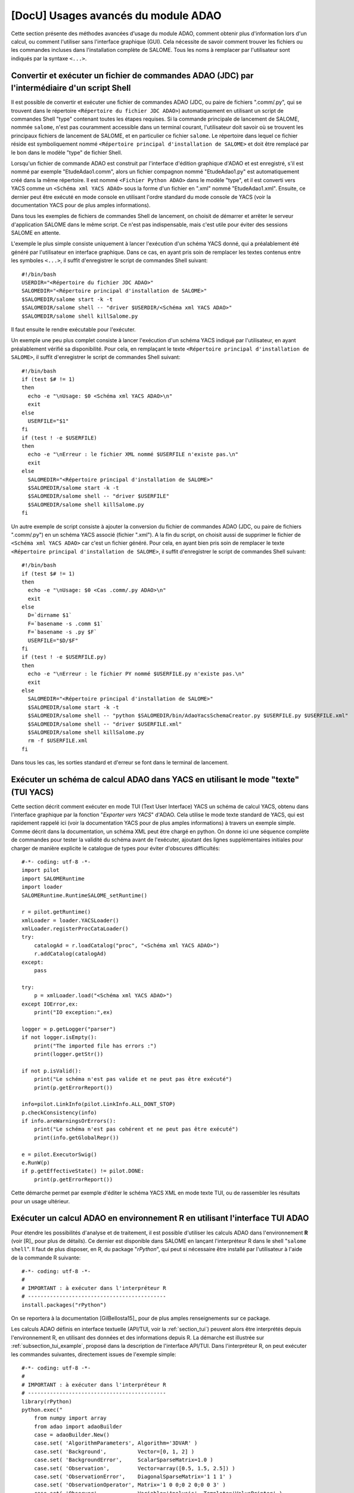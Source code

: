 ..
   Copyright (C) 2008-2019 EDF R&D

   This file is part of SALOME ADAO module.

   This library is free software; you can redistribute it and/or
   modify it under the terms of the GNU Lesser General Public
   License as published by the Free Software Foundation; either
   version 2.1 of the License, or (at your option) any later version.

   This library is distributed in the hope that it will be useful,
   but WITHOUT ANY WARRANTY; without even the implied warranty of
   MERCHANTABILITY or FITNESS FOR A PARTICULAR PURPOSE.  See the GNU
   Lesser General Public License for more details.

   You should have received a copy of the GNU Lesser General Public
   License along with this library; if not, write to the Free Software
   Foundation, Inc., 59 Temple Place, Suite 330, Boston, MA  02111-1307 USA

   See http://www.salome-platform.org/ or email : webmaster.salome@opencascade.com

   Author: Jean-Philippe Argaud, jean-philippe.argaud@edf.fr, EDF R&D

.. _section_advanced:

================================================================================
**[DocU]** Usages avancés du module ADAO
================================================================================

Cette section présente des méthodes avancées d'usage du module ADAO, comment
obtenir plus d'information lors d'un calcul, ou comment l'utiliser sans
l'interface graphique (GUI). Cela nécessite de savoir comment trouver les
fichiers ou les commandes incluses dans l'installation complète de SALOME. Tous
les noms à remplacer par l'utilisateur sont indiqués par la syntaxe ``<...>``.

Convertir et exécuter un fichier de commandes ADAO (JDC) par l'intermédiaire d'un script Shell
----------------------------------------------------------------------------------------------

Il est possible de convertir et exécuter une fichier de commandes ADAO (JDC, ou
paire de fichiers ".comm/.py", qui se trouvent dans le répertoire ``<Répertoire
du fichier JDC ADAO>``) automatiquement en utilisant un script de commandes
Shell "type" contenant toutes les étapes requises. Si la commande principale de
lancement de SALOME, nommée ``salome``, n'est pas couramment accessible dans un
terminal courant, l'utilisateur doit savoir où se trouvent les principaux
fichiers de lancement de SALOME, et en particulier ce fichier ``salome``. Le
répertoire dans lequel ce fichier réside est symboliquement nommé ``<Répertoire
principal d'installation de SALOME>`` et doit être remplacé par le bon dans le
modèle "type" de fichier Shell.

Lorsqu'un fichier de commande ADAO est construit par l'interface d'édition
graphique d'ADAO et est enregistré, s'il est nommé par exemple
"EtudeAdao1.comm", alors un fichier compagnon nommé "EtudeAdao1.py" est
automatiquement créé dans la même répertoire. Il est nommé ``<Fichier Python
ADAO>`` dans le modèle "type", et il est converti vers YACS comme un ``<Schéma
xml YACS ADAO>`` sous la forme d'un fichier en ".xml" nommé "EtudeAdao1.xml".
Ensuite, ce dernier peut être exécuté en mode console en utilisant l'ordre
standard du mode console de YACS (voir la documentation YACS pour de plus amples
informations).

Dans tous les exemples de fichiers de commandes Shell de lancement, on choisit
de démarrer et arrêter le serveur d'application SALOME dans le même script. Ce
n'est pas indispensable, mais c'est utile pour éviter des sessions SALOME en
attente.

L'exemple le plus simple consiste uniquement à lancer l'exécution d'un schéma
YACS donné, qui a préalablement été généré par l'utilisateur en interface
graphique. Dans ce cas, en ayant pris soin de remplacer les textes contenus
entre les symboles ``<...>``, il suffit d'enregistrer le script de commandes
Shell suivant::

    #!/bin/bash
    USERDIR="<Répertoire du fichier JDC ADAO>"
    SALOMEDIR="<Répertoire principal d'installation de SALOME>"
    $SALOMEDIR/salome start -k -t
    $SALOMEDIR/salome shell -- "driver $USERDIR/<Schéma xml YACS ADAO>"
    $SALOMEDIR/salome shell killSalome.py

Il faut ensuite le rendre exécutable pour l'exécuter.

Un exemple une peu plus complet consiste à lancer l'exécution d'un schéma YACS
indiqué par l'utilisateur, en ayant préalablement vérifié sa disponibilité. Pour
cela, en remplaçant le texte ``<Répertoire principal d'installation de
SALOME>``, il suffit d'enregistrer le script de commandes Shell suivant::

    #!/bin/bash
    if (test $# != 1)
    then
      echo -e "\nUsage: $0 <Schéma xml YACS ADAO>\n"
      exit
    else
      USERFILE="$1"
    fi
    if (test ! -e $USERFILE)
    then
      echo -e "\nErreur : le fichier XML nommé $USERFILE n'existe pas.\n"
      exit
    else
      SALOMEDIR="<Répertoire principal d'installation de SALOME>"
      $SALOMEDIR/salome start -k -t
      $SALOMEDIR/salome shell -- "driver $USERFILE"
      $SALOMEDIR/salome shell killSalome.py
    fi

Un autre exemple de script consiste à ajouter la conversion du fichier de
commandes ADAO (JDC, ou paire de fichiers ".comm/.py") en un schéma YACS associé
(fichier ".xml"). A la fin du script, on choisit aussi de supprimer le fichier
de ``<Schéma xml YACS ADAO>`` car c'est un fichier généré. Pour cela, en ayant
bien pris soin de remplacer le texte ``<Répertoire principal d'installation de
SALOME>``, il suffit d'enregistrer le script de commandes Shell suivant::

    #!/bin/bash
    if (test $# != 1)
    then
      echo -e "\nUsage: $0 <Cas .comm/.py ADAO>\n"
      exit
    else
      D=`dirname $1`
      F=`basename -s .comm $1`
      F=`basename -s .py $F`
      USERFILE="$D/$F"
    fi
    if (test ! -e $USERFILE.py)
    then
      echo -e "\nErreur : le fichier PY nommé $USERFILE.py n'existe pas.\n"
      exit
    else
      SALOMEDIR="<Répertoire principal d'installation de SALOME>"
      $SALOMEDIR/salome start -k -t
      $SALOMEDIR/salome shell -- "python $SALOMEDIR/bin/AdaoYacsSchemaCreator.py $USERFILE.py $USERFILE.xml"
      $SALOMEDIR/salome shell -- "driver $USERFILE.xml"
      $SALOMEDIR/salome shell killSalome.py
      rm -f $USERFILE.xml
    fi

Dans tous les cas, les sorties standard et d'erreur se font dans le terminal de
lancement.

Exécuter un schéma de calcul ADAO dans YACS en utilisant le mode "texte" (TUI YACS)
-----------------------------------------------------------------------------------

Cette section décrit comment exécuter en mode TUI (Text User Interface) YACS un
schéma de calcul YACS, obtenu dans l'interface graphique par la fonction
"*Exporter vers YACS*" d'ADAO. Cela utilise le mode texte standard de YACS, qui
est rapidement rappelé ici (voir la documentation YACS pour de plus amples
informations) à travers un exemple simple. Comme décrit dans la documentation,
un schéma XML peut être chargé en python. On donne ici une séquence complète de
commandes pour tester la validité du schéma avant de l'exécuter, ajoutant des
lignes supplémentaires initiales pour charger de manière explicite le catalogue
de types pour éviter d'obscures difficultés::

    #-*- coding: utf-8 -*-
    import pilot
    import SALOMERuntime
    import loader
    SALOMERuntime.RuntimeSALOME_setRuntime()

    r = pilot.getRuntime()
    xmlLoader = loader.YACSLoader()
    xmlLoader.registerProcCataLoader()
    try:
        catalogAd = r.loadCatalog("proc", "<Schéma xml YACS ADAO>")
        r.addCatalog(catalogAd)
    except:
        pass

    try:
        p = xmlLoader.load("<Schéma xml YACS ADAO>")
    except IOError,ex:
        print("IO exception:",ex)

    logger = p.getLogger("parser")
    if not logger.isEmpty():
        print("The imported file has errors :")
        print(logger.getStr())

    if not p.isValid():
        print("Le schéma n'est pas valide et ne peut pas être exécuté")
        print(p.getErrorReport())

    info=pilot.LinkInfo(pilot.LinkInfo.ALL_DONT_STOP)
    p.checkConsistency(info)
    if info.areWarningsOrErrors():
        print("Le schéma n'est pas cohérent et ne peut pas être exécuté")
        print(info.getGlobalRepr())

    e = pilot.ExecutorSwig()
    e.RunW(p)
    if p.getEffectiveState() != pilot.DONE:
        print(p.getErrorReport())

Cette démarche permet par exemple d'éditer le schéma YACS XML en mode texte TUI,
ou de rassembler les résultats pour un usage ultérieur.

.. _section_advanced_R:

Exécuter un calcul ADAO en environnement R en utilisant l'interface TUI ADAO
----------------------------------------------------------------------------

.. index:: single: R
.. index:: single: rPython

Pour étendre les possibilités d'analyse et de traitement, il est possible
d'utiliser les calculs ADAO dans l'environnement **R** (voir [R]_ pour plus de
détails). Ce dernier est disponible dans SALOME en lançant l'interpréteur R dans
le shell "``salome shell``". Il faut de plus disposer, en R, du package
"*rPython*", qui peut si nécessaire être installé par l'utilisateur à l'aide de
la commande R suivante::

    #-*- coding: utf-8 -*-
    #
    # IMPORTANT : à exécuter dans l'interpréteur R
    # --------------------------------------------
    install.packages("rPython")

On se reportera à la documentation [GilBellosta15]_ pour de plus amples
renseignements sur ce package.

Les calculs ADAO définis en interface textuelle (API/TUI, voir la
:ref:`section_tui`) peuvent alors être interprétés depuis l'environnement R, en
utilisant des données et des informations depuis R. La démarche est illustrée
sur :ref:`subsection_tui_example`, proposé dans la description de l'interface
API/TUI. Dans l'interpréteur R, on peut exécuter les commandes suivantes,
directement issues de l'exemple simple::

    #-*- coding: utf-8 -*-
    #
    # IMPORTANT : à exécuter dans l'interpréteur R
    # --------------------------------------------
    library(rPython)
    python.exec("
        from numpy import array
        from adao import adaoBuilder
        case = adaoBuilder.New()
        case.set( 'AlgorithmParameters', Algorithm='3DVAR' )
        case.set( 'Background',          Vector=[0, 1, 2] )
        case.set( 'BackgroundError',     ScalarSparseMatrix=1.0 )
        case.set( 'Observation',         Vector=array([0.5, 1.5, 2.5]) )
        case.set( 'ObservationError',    DiagonalSparseMatrix='1 1 1' )
        case.set( 'ObservationOperator', Matrix='1 0 0;0 2 0;0 0 3' )
        case.set( 'Observer',            Variable='Analysis', Template='ValuePrinter' )
        case.execute()
    ")

dont le résultat est::

    Analysis [ 0.25000264  0.79999797  0.94999939]

Dans la rédaction des calculs ADAO exécutés depuis R, il convient d'être très
attentif au bon usage des guillemets simples et doubles, qui ne doivent pas
collisionner entre les deux langages.

Les données peuvent venir l'environnement R et doivent être rangées dans des
variables correctement assignées, pour être utilisées ensuite en Python pour
ADAO. On se reportera à la documentation [GilBellosta15]_ pour la mise en
oeuvre. On peut transformer l'exemple ci-dessus pour utiliser des données
provenant de R pour alimenter les trois variables d'ébauche, d'observation et
d'opérateur d'observation. On récupère à la fin l'état optimal dans une variable
R aussi. Les autres lignes sont identiques. L'exemple devient ainsi::

    #-*- coding: utf-8 -*-
    #
    # IMPORTANT : à exécuter dans l'interpréteur R
    # --------------------------------------------
    #
    # Variables R
    # -----------
    xb <- 0:2
    yo <- c(0.5, 1.5, 2.5)
    h <- '1 0 0;0 2 0;0 0 3'
    #
    # Code Python
    # -----------
    library(rPython)
    python.assign( "xb",  xb )
    python.assign( "yo",  yo )
    python.assign( "h",  h )
    python.exec("
        from numpy import array
        from adao import adaoBuilder
        case = adaoBuilder.New()
        case.set( 'AlgorithmParameters', Algorithm='3DVAR' )
        case.set( 'Background',          Vector=xb )
        case.set( 'BackgroundError',     ScalarSparseMatrix=1.0 )
        case.set( 'Observation',         Vector=array(yo) )
        case.set( 'ObservationError',    DiagonalSparseMatrix='1 1 1' )
        case.set( 'ObservationOperator', Matrix=str(h) )
        case.set( 'Observer',            Variable='Analysis', Template='ValuePrinter' )
        case.execute()
        xa = list(case.get('Analysis')[-1])
    ")
    #
    # Variables R
    # -----------
    xa <- python.get("xa")

On remarquera les conversions explicite de type ``str`` et ``list`` pour
s'assurer que les données sont bien transmises en type standards connus du
package "*rPython*". De plus, ce sont les données qui peuvent être transférées
entre les deux langages, et pas des fonctions ou méthodes. Il convient donc
d'élaborer en Python de manière générique les fonctions d'exécution requises par
ADAO, et de leur transmettre ensuite de manière correcte les données disponibles
en R.

Les cas plus complets, proposés dans les :ref:`subsection_tui_advanced`, peuvent
être exécutés de la même manière, et ils donnent le même résultat que dans
l'interface API/TUI en Python standard.

.. _section_advanced_observer:

Obtenir des informations sur des variables spéciales au cours d'un calcul ADAO en YACS
--------------------------------------------------------------------------------------

.. index:: single: Observer
.. index:: single: Observer Template

Certaines variables spéciales internes à l'optimisation, utilisées au cours des
calculs, peuvent être surveillées durant un calcul ADAO. Ces variables peuvent
être affichées, tracées, enregistrées, etc. C'est réalisable en utilisant des
"*observer*", qui sont des commandes rassemblées sous forme de scripts, chacun
associé à une variable.

Des modèles ("templates") sont disponibles lors de l'édition le cas ADAO dans
l'éditeur graphique. Ces scripts simples peuvent être adaptés par l'utilisateur,
soit dans l'étape d'édition intégrée, ou dans l'étape d'édition avant
l'exécution, pour améliorer l'adaptation du calcul ADAO dans le superviseur
d'exécution de SALOME.

Pour mettre en oeuvre ces "*observer*" de manière efficace, on se reportera aux
:ref:`section_ref_observers_requirements`.

Obtenir plus d'information lors du déroulement d'un calcul
----------------------------------------------------------

.. index:: single: Logging

Lors du déroulement d'un calcul, des données et messages utiles sont
disponibles. Il y a deux manières d'obtenir ces informations.

La première, et la manière préférentielle, est d'utiliser la variable interne
"*Debug*" disponible dans chaque cas ADAO. Elle est atteignable dans l'interface
graphique d'édition du module. La mettre à "*1*" permet d'envoyer des messages
dans la fenêtre de sortie de l'exécution dans YACS ("*YACS Container Log*").

La seconde consiste à utiliser le module Python natif "*logging*" (voir la
documentation Python http://docs.python.org/library/logging.html pour de plus
amples informations sur ce module). Dans l'ensemble du schéma YACS,
principalement à travers les entrées sous forme de scripts, l'utilisateur peut
fixer le niveau de logging en accord avec les besoins d'informations détaillées.
Les différents niveaux de logging sont : "*DEBUG*", "*INFO*", "*WARNING*",
"*ERROR*", "*CRITICAL*". Toutes les informations associées à un niveau sont
affichées à tous les niveaux au-dessus de celui-ci (inclut). La méthode la plus
facile consiste à changer le niveau de surveillance en utilisant les lignes
Python suivantes::

    import logging
    logging.getLogger().setLevel(logging.DEBUG)

Le niveau par défaut standard de surveillance par logging est "*WARNING*", le
niveau par défaut dans le module ADAO est "*INFO*".

Il est aussi recommandé d'inclure de la surveillance par logging ou des
mécanismes de débogage dans le code de simulation, et de les utiliser en
conjonction avec les deux méthodes précédentes. Néanmoins, il convient d'être
prudent dans le stockage de "grosses" variables car cela coûte du temps,
quel que soit le niveau de surveillance choisi (c'est-à-dire même si ces
variables ne sont pas affichées).

.. _subsection_ref_parallel_df:

Accélérer les calculs de dérivées numériques en utilisant un mode parallèle
---------------------------------------------------------------------------

.. index:: single: EnableMultiProcessing
.. index:: single: NumberOfProcesses

Lors de la définition d'un opérateur, comme décrit dans le chapitre des
:ref:`section_ref_operator_requirements`, l'utilisateur peut choisir la forme
fonctionnelle "*ScriptWithOneFunction*". Cette forme conduit explicitement à
approximer les opérateurs tangent et adjoint par un calcul par différences
finies. Il requiert de nombreux appels à l'opérateur direct (fonction définie
par l'utilisateur), au moins autant de fois que la dimension du vecteur d'état.
Ce sont ces appels qui peuvent être potentiellement exécutés en parallèle.

Sous certaines conditions, il est alors possible d'accélérer les calculs de
dérivées numériques en utilisant un mode parallèle pour l'approximation par
différences finies. Lors de la définition d'un cas ADAO, c'est effectué en
ajoutant le mot-clé optionnel "*EnableMultiProcessing*", mis à "1", de la
commande "*SCRIPTWITHONEFUNCTION*" dans la définition de l'opérateur. Le mode
parallèle utilise uniquement des ressources locales (à la fois multi-coeurs ou
multi-processeurs) de l'ordinateur sur lequel SALOME est en train de tourner,
demandant autant de ressources que disponible. Si nécessaire, on peut réduire
les ressources disponibles en limitant le nombre possible de processus
parallèles grâce au mot-clé optionnel "*NumberOfProcesses*", que l'on met au
maximum souhaité (ou à "0" pour le contrôle automatique, qui est la valeur par
défaut). Par défaut, ce mode parallèle est désactivé
("*EnableMultiProcessing=0*").

Les principales conditions pour réaliser ces calculs parallèles viennent de la
fonction définie par l'utilisateur, qui représente l'opérateur direct. Cette
fonction doit au moins être "thread safe" pour être exécutée dans un
environnement Python parallèle (notions au-delà du cadre de ce paragraphe). Il
n'est pas évident de donner des règles générales, donc il est recommandé, à
l'utilisateur qui active ce parallélisme interne, de vérifier soigneusement sa
fonction et les résultats obtenus.

D'un point de vue utilisateur, certaines conditions, qui doivent être réunies
pour mettre en place des calculs parallèles pour les approximations des
opérateurs tangent et adjoint, sont les suivantes :

#. La dimension du vecteur d'état est supérieure à 2 ou 3.
#. Le calcul unitaire de la fonction utilisateur directe "dure un certain temps", c'est-à-dire plus que quelques minutes.
#. La fonction utilisateur directe n'utilise pas déjà du parallélisme (ou l'exécution parallèle est désactivée dans le calcul de l'utilisateur).
#. La fonction utilisateur directe n'effectue pas d'accès en lecture/écriture à des ressources communes, principalement des données stockées, des fichiers de sortie ou des espaces mémoire.
#. Les "*observer*" ajoutés par l'utilisateur n'effectuent pas d'accès en lecture/écriture à des ressources communes, comme des fichiers ou des espaces mémoire.

Si ces conditions sont satisfaites, l'utilisateur peut choisir d'activer le
parallélisme interne pour le calcul des dérivées numériques. Malgré la
simplicité d'activation, obtenue en définissant une variable seulement,
l'utilisateur est fortement invité à vérifier les résultats de ses calculs. Il
faut au moins les effectuer une fois avec le parallélisme activé, et une autre
fois avec le parallélisme désactivé, pour comparer les résultats. Si cette mise
en oeuvre échoue à un moment ou à un autre, il faut savoir que ce schéma de
parallélisme fonctionne pour des codes complexes, comme *Code_Aster* dans
*SalomeMeca* [SalomeMeca]_ par exemple. Donc, si cela ne marche pas dans votre
cas, vérifiez bien votre fonction d'opérateur avant et pendant l'activation du
parallélisme...

.. warning::

  en cas de doute, il est recommandé de NE PAS ACTIVER ce parallélisme.

On rappelle aussi qu'il faut choisir dans YACS un container par défaut de type
"*multi*" pour le lancement du schéma, pour permettre une exécution
véritablement parallèle.

Passer d'une version d'ADAO à une nouvelle
------------------------------------------

.. index:: single: Version

Le module ADAO et ses fichiers de cas ".comm" sont identifiés par des versions,
avec des caractéristiques "Major", "Minor" et "Revision". Une version
particulière est numérotée "Major.Minor.Revision", avec un lien fort avec la
numérotation de la plateforme SALOME.

Chaque version "Major.Minor.Revision" du module ADAO peut lire les fichiers de
cas ADAO de la précédente version mineure "Major.Minor-1.*". En général, elle
peut aussi lire les fichiers de cas de toutes les versions mineures "Major.*.*"
d'une branche majeure, mais ce n'est pas obligatoirement vrai pour toutes les
commandes ou tous les mots-clés. En général aussi, un fichier de cas ADAO d'une
version ne peut pas être lu par une précédente version mineure ou majeure du
module ADAO.

Passer de la version 9.x à la 9.y avec y > x
++++++++++++++++++++++++++++++++++++++++++++

Il n'y a pas d'incompatibilité connue pour les fichiers de cas ADAO. La
procédure de montée en version consiste à lire l'ancien fichier de cas ADAO
avec le nouveau module SALOME/ADAO, et à l'enregistrer avec un nouveau nom.

Passer de la version 8.5 à la 9.2
+++++++++++++++++++++++++++++++++

Il n'y a pas d'incompatibilité connue pour les fichiers de cas ADAO. La
procédure de montée en version consiste à lire l'ancien fichier de cas ADAO
avec le nouveau module SALOME/ADAO, et à l'enregistrer avec un nouveau nom.

Par contre, il peut se présenter des incompatibilités provenant de fichiers
scripts utilisateurs qui n'auraient pas une syntaxe compatible avec Python 3.
L'erreur la plus immédiate est l'usage de l'impression "*print*" avec la
syntaxe "*commande*" au lieu de la syntaxe fonctionnelle "*print(...)*". Dans
ce cas, il est suggéré de corriger la syntaxe des fichiers utilisateurs dans
l'environnement 8 avant de passer en environnement 9.

Passer de la version 8.x à la 8.y avec y > x
++++++++++++++++++++++++++++++++++++++++++++

Il n'y a pas d'incompatibilité connue pour les fichiers de cas ADAO. La
procédure de montée en version consiste à lire l'ancien fichier de cas ADAO
avec le nouveau module SALOME/ADAO, et à l'enregistrer avec un nouveau nom.

Pour faciliter les futures évolutions, il est fortement recommandé de veiller à
ce que vos fichiers scripts utilisateurs utilisent une syntaxe compatible avec
Python 2 et avec Python 3. En particulier, on recommande d'utiliser la syntaxe
fonctionnelle pour les "*print*" et non pas la syntaxe "*commande*", comme par
exemple::

    # Python 2 & 3
    x, unit = 1., "cm"
    print( "x = %s %s"%(str(x),str(unit)) )

ou::

    # Python 2 & 3
    x, unit = 1., "cm"
    print( "x = {0} {1}".format(str(x),str(unit)) )

plutôt que::

    # Python 2 uniquement
    x, unit = 1., "cm"
    print "x =", x, unit

Passer de la version 7.8 à la 8.1
+++++++++++++++++++++++++++++++++

Il n'y a pas d'incompatibilité connue pour les fichiers de cas ADAO. La
procédure de montée en version consiste à lire l'ancien fichier de cas ADAO
avec le nouveau module SALOME/ADAO, et à l'enregistrer avec un nouveau nom.

Passer de la version 7.x à la 7.y avec y > x
++++++++++++++++++++++++++++++++++++++++++++

Il n'y a pas d'incompatibilité connue pour les fichiers de cas ADAO. La
procédure de montée en version consiste à lire l'ancien fichier de cas ADAO
avec le nouveau module SALOME/ADAO, et à l'enregistrer avec un nouveau nom.

Passer de la version 6.6 à la 7.2
+++++++++++++++++++++++++++++++++

Il n'y a pas d'incompatibilité connue pour les fichiers de cas ADAO. La
procédure de montée en version consiste à lire l'ancien fichier de cas ADAO avec
le nouveau module SALOME/ADAO, et à l'enregistrer avec un nouveau nom.

Il y a une incompatibilité introduite dans les fichiers de script de
post-processing ou d'observers. L'ancienne syntaxe pour interroger un objet
résultat, comme celui d'analyse "*Analysis*" (fourni dans un script à travers le
mot-clé "*UserPostAnalysis*"), était par exemple::

    Analysis = ADD.get("Analysis").valueserie(-1)
    Analysis = ADD.get("Analysis").valueserie()

La nouvelle syntaxe est entièrement compatible avec celle (classique) pour les
objets de type liste ou tuple::

    Analysis = ADD.get("Analysis")[-1]
    Analysis = ADD.get("Analysis")[:]

Les scripts de post-processing doivent être modifiés.

Passer de la version 6.x à la 6.y avec y > x
++++++++++++++++++++++++++++++++++++++++++++

Il n'y a pas d'incompatibilité connue pour les fichiers de cas ADAO. La
procédure de montée en version consiste à lire l'ancien fichier de cas ADAO avec
le nouveau module SALOME/ADAO, et à l'enregistrer avec un nouveau nom.

Il y a une incompatibilité introduite dans les fichiers de script d'opérateur,
lors de la dénomination des opérateurs élémentaires utilisés pour l'opérateur
d'observation par script. Les nouveaux noms requis sont "*DirectOperator*",
"*TangentOperator*" et "*AdjointOperator*", comme décrit dans la quatrième
partie du chapitre :ref:`section_reference`. Les fichiers de script d'opérateur
doivent être modifiés.
